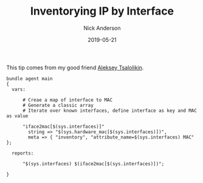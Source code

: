 #+Title: Inventorying IP by Interface 
#+AUTHOR: Nick Anderson
#+DATE: 2019-05-21
#+DRAFT: false

This tip comes from my good friend [[https://twitter.com/atsaloli][Aleksey Tsalolikin]].

#+BEGIN_SRC cfengine3
  bundle agent main
  {
    vars:

        # Creae a map of interface to MAC
        # Generate a classic array
        # Iterate over known interfaces, define interface as key and MAC as value

        "iface2mac[$(sys.interfaces)]"
          string => "$(sys.hardware_mac[$(sys.interfaces)])",
          meta => { "inventory", "attribute_name=$(sys.interfaces) MAC" };
      
    reports:

        "$(sys.interfaces) $(iface2mac[$(sys.interfaces)])";

  }
#+END_SRC

#+RESULTS:
: R: wlan0 5c:e0:c5:9f:f3:8f
: R: virbr0 52:54:00:6b:62:06
: R: docker0 02:42:e6:ee:26:c4

